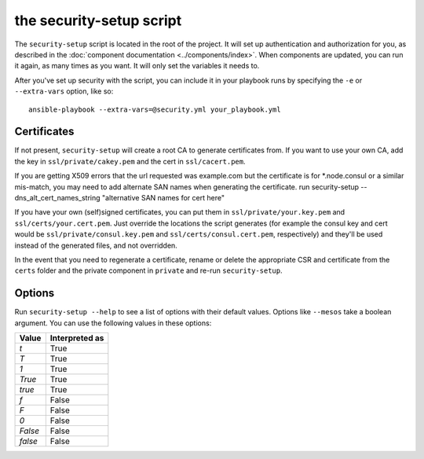 the security-setup script
=========================

The ``security-setup`` script is located in the root of the project. It will set
up authentication and authorization for you, as described in the :doc:`component
documentation <../components/index>`. When components are updated, you can run
it again, as many times as you want. It will only set the variables it needs to.

After you've set up security with the script, you can include it in your
playbook runs by specifying the ``-e`` or ``--extra-vars`` option, like so::

    ansible-playbook --extra-vars=@security.yml your_playbook.yml

Certificates
------------

If not present, ``security-setup`` will create a root CA to generate
certificates from. If you want to use your own CA, add the key in
``ssl/private/cakey.pem`` and the cert in ``ssl/cacert.pem``.

If you are getting X509 errors that the url requested was example.com but the certificate is for *.node.consul or a similar mis-match, you may need to add alternate SAN names when generating the certificate.  run security-setup --dns_alt_cert_names_string "alternative SAN names for cert here"

If you have your own (self)signed certificates, you can put them in
``ssl/private/your.key.pem`` and ``ssl/certs/your.cert.pem``. Just override the
locations the script generates (for example the consul key and cert would be
``ssl/private/consul.key.pem`` and ``ssl/certs/consul.cert.pem``, respectively)
and they'll be used instead of the generated files, and not overridden.

In the event that you need to regenerate a certificate, rename or delete the
appropriate CSR and certificate from the ``certs`` folder and the private
component in ``private`` and re-run ``security-setup``.

Options
-------

Run ``security-setup --help`` to see a list of options with their default
values. Options like ``--mesos`` take a boolean argument. You can use the
following values in these options:

======= ==============
Value   Interpreted as
======= ==============
`t`     True
`T`     True
`1`     True
`True`  True
`true`  True
`f`     False
`F`     False
`0`     False
`False` False
`false` False
======= ==============
